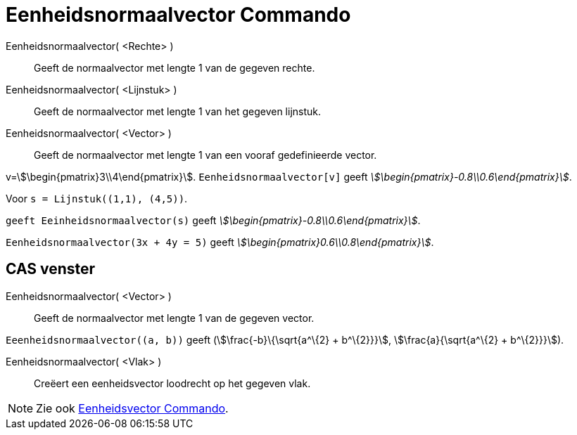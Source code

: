 = Eenheidsnormaalvector Commando
:page-en: commands/UnitPerpendicularVector
ifdef::env-github[:imagesdir: /nl/modules/ROOT/assets/images]

Eenheidsnormaalvector( <Rechte> )::
  Geeft de normaalvector met lengte 1 van de gegeven rechte.
Eenheidsnormaalvector( <Lijnstuk> )::
  Geeft de normaalvector met lengte 1 van het gegeven lijnstuk.
Eenheidsnormaalvector( <Vector> )::
  Geeft de normaalvector met lengte 1 van een vooraf gedefinieerde vector.

[EXAMPLE]
====

v=stem:[\begin{pmatrix}3\\4\end{pmatrix}]. `++Eenheidsnormaalvector[v]++` geeft
_stem:[\begin{pmatrix}-0.8\\0.6\end{pmatrix}]_.

====

[EXAMPLE]
====

Voor `++s = Lijnstuk((1,1), (4,5))++`.

`++ geeft Eeinheidsnormaalvector(s)++` geeft _stem:[\begin{pmatrix}-0.8\\0.6\end{pmatrix}]_.

====

[EXAMPLE]
====

`++Eenheidsnormaalvector(3x + 4y = 5)++` geeft _stem:[\begin{pmatrix}0.6\\0.8\end{pmatrix}]_.

====

== CAS venster

Eenheidsnormaalvector( <Vector> )::
  Geeft de normaalvector met lengte 1 van de gegeven vector.

[EXAMPLE]
====

`++Eeenheidsnormaalvector((a, b))++` geeft (stem:[\frac{-b}\{\sqrt{a^\{2} + b^\{2}}}], stem:[\frac{a}{\sqrt{a^\{2}
+ b^\{2}}}]).

====

Eenheidsnormaalvector( <Vlak> )::
  Creëert een eenheidsvector loodrecht op het gegeven vlak.

[NOTE]
====

Zie ook xref:/commands/Eenheidsvector.adoc[Eenheidsvector Commando].

====
